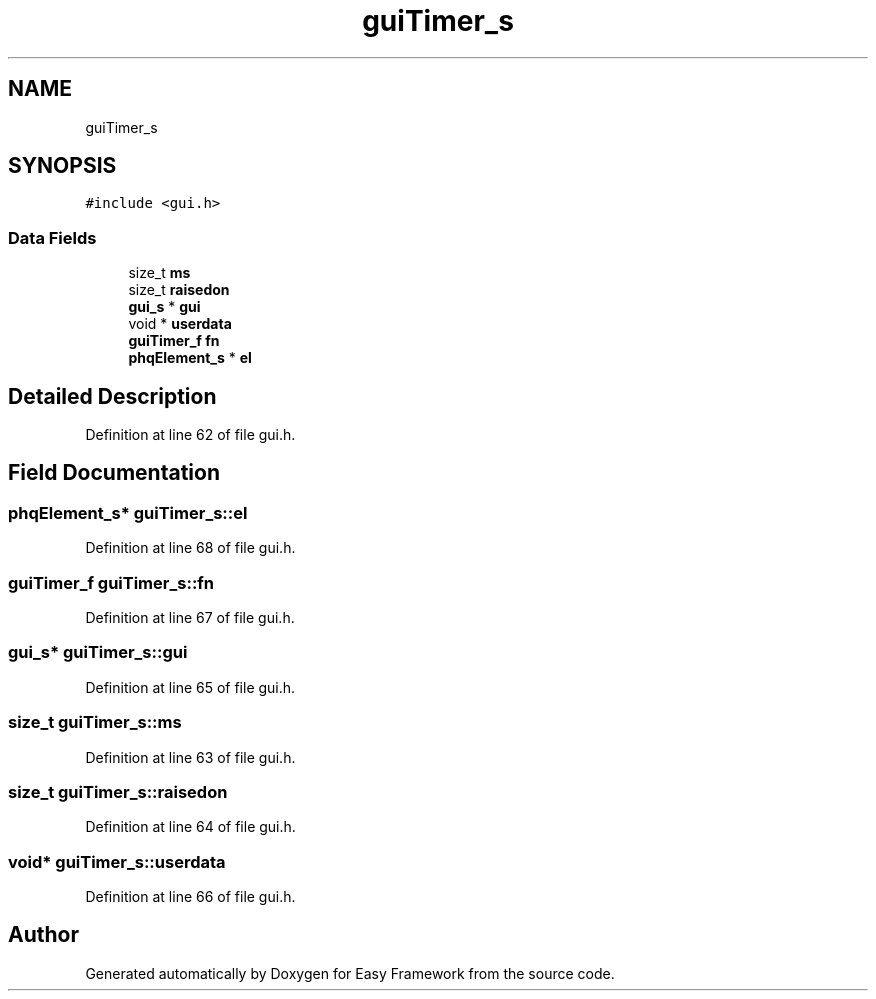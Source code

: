 .TH "guiTimer_s" 3 "Thu Apr 23 2020" "Version 0.4.5" "Easy Framework" \" -*- nroff -*-
.ad l
.nh
.SH NAME
guiTimer_s
.SH SYNOPSIS
.br
.PP
.PP
\fC#include <gui\&.h>\fP
.SS "Data Fields"

.in +1c
.ti -1c
.RI "size_t \fBms\fP"
.br
.ti -1c
.RI "size_t \fBraisedon\fP"
.br
.ti -1c
.RI "\fBgui_s\fP * \fBgui\fP"
.br
.ti -1c
.RI "void * \fBuserdata\fP"
.br
.ti -1c
.RI "\fBguiTimer_f\fP \fBfn\fP"
.br
.ti -1c
.RI "\fBphqElement_s\fP * \fBel\fP"
.br
.in -1c
.SH "Detailed Description"
.PP 
Definition at line 62 of file gui\&.h\&.
.SH "Field Documentation"
.PP 
.SS "\fBphqElement_s\fP* guiTimer_s::el"

.PP
Definition at line 68 of file gui\&.h\&.
.SS "\fBguiTimer_f\fP guiTimer_s::fn"

.PP
Definition at line 67 of file gui\&.h\&.
.SS "\fBgui_s\fP* guiTimer_s::gui"

.PP
Definition at line 65 of file gui\&.h\&.
.SS "size_t guiTimer_s::ms"

.PP
Definition at line 63 of file gui\&.h\&.
.SS "size_t guiTimer_s::raisedon"

.PP
Definition at line 64 of file gui\&.h\&.
.SS "void* guiTimer_s::userdata"

.PP
Definition at line 66 of file gui\&.h\&.

.SH "Author"
.PP 
Generated automatically by Doxygen for Easy Framework from the source code\&.

